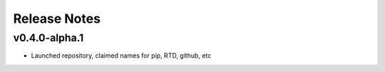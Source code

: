 Release Notes
=============

.. towncrier release notes start

v0.4.0-alpha.1
--------------

- Launched repository, claimed names for pip, RTD, github, etc
